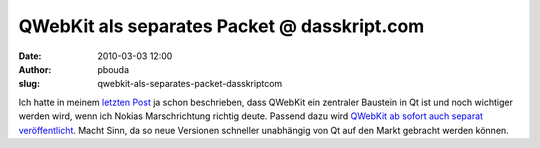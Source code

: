 QWebKit als separates Packet @ dasskript.com
############################################
:date: 2010-03-03 12:00
:author: pbouda
:slug: qwebkit-als-separates-packet-dasskriptcom

Ich hatte in meinem `letzten Post`_ ja schon beschrieben, dass QWebKit
ein zentraler Baustein in Qt ist und noch wichtiger werden wird, wenn
ich Nokias Marschrichtung richtig deute. Passend dazu wird `QWebKit ab
sofort auch separat veröffentlicht`_. Macht Sinn, da so neue Versionen
schneller unabhängig von Qt auf den Markt gebracht werden können.

.. raw:: html

   <p>

.. raw:: html

   <script type="text/javascript"></p><p>var flattr_uid = '12306';</p><p>var flattr_tle = 'QWebKit als separates Packet';</p><p>var flattr_dsc = 'Ich hatte in meinem letzten Post ja schon beschrieben, dass QWebKit ein zentraler Baustein in Qt ist und noch wichtiger werden wird, wenn ich Nokias Marschrichtung richtig deute. Passend dazu wird QWeb...';</p><p>var flattr_cat = 'text';</p><p>var flattr_lng = 'de_DE';</p><p>var flattr_tag = 'QWebKit, Roadmap';</p><p>var flattr_url = 'http://www.dasskript.com/blogposts/10';</p><p>var flattr_btn = 'compact';</p><p></script>

.. raw:: html

   </p>

.. raw:: html

   <p>

.. raw:: html

   <script src="http://api.flattr.com/button/load.js" type="text/javascript"></script>

.. raw:: html

   </p>

.. raw:: html

   </p>

.. _letzten Post: http://mobileqt.de/blogposts/9
.. _QWebKit ab sofort auch separat veröffentlicht: http://labs.trolltech.com/blogs/2010/03/03/qtwebkit-releases/
